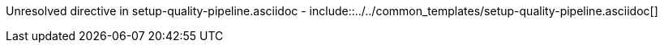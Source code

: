 :provider: Azure Devops
:pipeline_type: pipeline
:trigger_sentence: This pipeline will be configured in order to be triggered every time the test pipeline is executed successfully on a commit
:pipeline_type2: pipeline
:path_provider: azure-devops
:build-pipeline:
:test-pipeline:
Unresolved directive in setup-quality-pipeline.asciidoc - include::../../common_templates/setup-quality-pipeline.asciidoc[]
